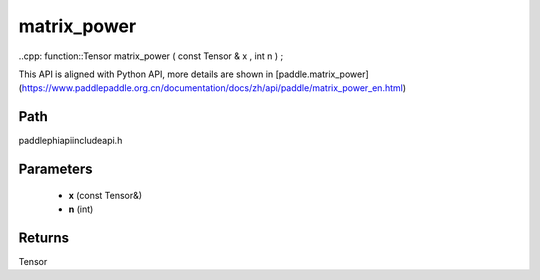 .. _en_api_paddle_experimental_matrix_power:

matrix_power
-------------------------------

..cpp: function::Tensor matrix_power ( const Tensor & x , int n ) ;


This API is aligned with Python API, more details are shown in [paddle.matrix_power](https://www.paddlepaddle.org.cn/documentation/docs/zh/api/paddle/matrix_power_en.html)

Path
:::::::::::::::::::::
paddle\phi\api\include\api.h

Parameters
:::::::::::::::::::::
	- **x** (const Tensor&)
	- **n** (int)

Returns
:::::::::::::::::::::
Tensor
